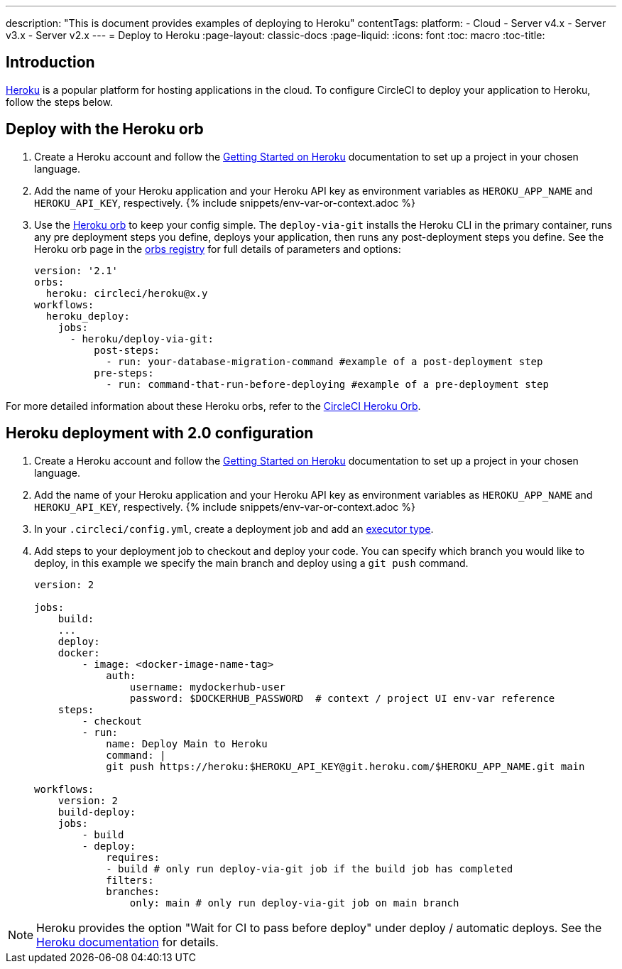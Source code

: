 ---
description: "This is document provides examples of deploying to Heroku"
contentTags: 
  platform:
  - Cloud
  - Server v4.x
  - Server v3.x
  - Server v2.x
---
= Deploy to Heroku
:page-layout: classic-docs
:page-liquid:
:icons: font
:toc: macro
:toc-title:

[#introduction]
== Introduction

link:https://www.heroku.com/[Heroku] is a popular platform for hosting applications in the cloud. To configure CircleCI to deploy your application to Heroku, follow the steps below.

== Deploy with the Heroku orb

1. Create a Heroku account and follow the link:https://devcenter.heroku.com/start[Getting Started on Heroku] documentation to set up a project in your chosen language.
2. Add the name of your Heroku application and your Heroku API key as environment variables as `HEROKU_APP_NAME` and `HEROKU_API_KEY`, respectively. {% include snippets/env-var-or-context.adoc %}
3. Use the link:https://circleci.com/developer/orbs/orb/circleci/heroku[Heroku orb] to keep your config simple. The `deploy-via-git` installs the Heroku CLI in the primary container, runs any pre deployment steps you define, deploys your application, then runs any post-deployment steps you define. See the Heroku orb page in the link:https://circleci.com/developer/orbs/orb/circleci/heroku[orbs registry] for full details of parameters and options:
+
```yaml
version: '2.1'
orbs:
  heroku: circleci/heroku@x.y
workflows:
  heroku_deploy:
    jobs:
      - heroku/deploy-via-git:
          post-steps:
            - run: your-database-migration-command #example of a post-deployment step
          pre-steps:
            - run: command-that-run-before-deploying #example of a pre-deployment step

```

For more detailed information about these Heroku orbs, refer to the link:https://circleci.com/developer/orbs/orb/circleci/heroku[CircleCI Heroku Orb].

== Heroku deployment with 2.0 configuration

1. Create a Heroku account and follow the link:https://devcenter.heroku.com/start[Getting Started on Heroku] documentation to set up a project in your chosen language.
2. Add the name of your Heroku application and your Heroku API key as environment variables as `HEROKU_APP_NAME` and `HEROKU_API_KEY`, respectively. {% include snippets/env-var-or-context.adoc %}
3. In your `.circleci/config.yml`, create a deployment job and add an <<executor-intro#,executor type>>.
4. Add steps to your deployment job to checkout and deploy your code. You can specify which branch you would like to deploy, in this example we specify the main branch and deploy using a `git push` command.
+
```yaml
version: 2

jobs:
    build:
    ...
    deploy:
    docker:
        - image: <docker-image-name-tag>
            auth:
                username: mydockerhub-user
                password: $DOCKERHUB_PASSWORD  # context / project UI env-var reference
    steps:
        - checkout
        - run:
            name: Deploy Main to Heroku
            command: |
            git push https://heroku:$HEROKU_API_KEY@git.heroku.com/$HEROKU_APP_NAME.git main

workflows:
    version: 2
    build-deploy:
    jobs:
        - build
        - deploy:
            requires:
            - build # only run deploy-via-git job if the build job has completed
            filters:
            branches:
                only: main # only run deploy-via-git job on main branch
```

NOTE: Heroku provides the option "Wait for CI to pass before deploy" under deploy / automatic deploys. See the link:https://devcenter.heroku.com/articles/github-integration#automatic-deploys[Heroku documentation] for details.
